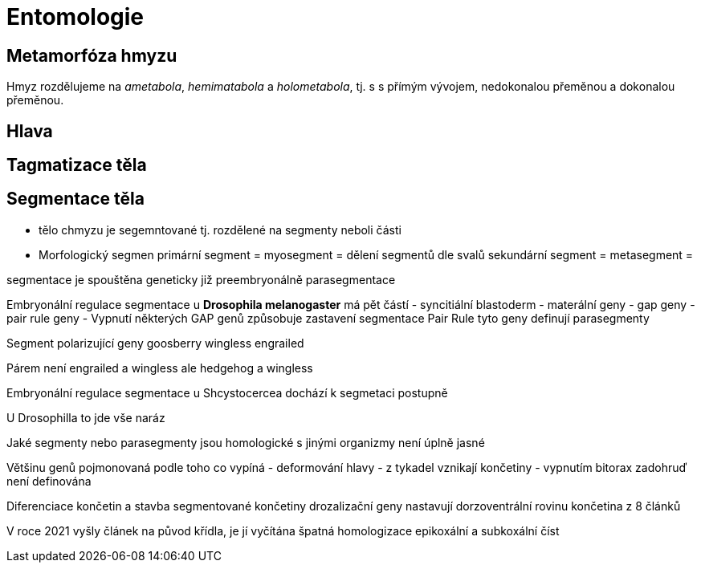 = Entomologie


== Metamorfóza hmyzu

Hmyz rozdělujeme na _ametabola_, _hemimatabola_ a _holometabola_, tj. s s přímým vývojem, nedokonalou přeměnou a dokonalou přeměnou.


== Hlava







== Tagmatizace těla

== Segmentace těla

* tělo chmyzu je segemntované tj. rozdělené na segmenty neboli části

* Morfologický segmen
primární segment =  myosegment = dělení segmentů dle svalů
sekundární segment  = metasegment =

segmentace je spouštěna geneticky již preembryonálně
parasegmentace

Embryonální regulace segmentace u *Drosophila melanogaster* má pět částí
- syncitiální blastoderm
- materální geny
- gap geny
- pair rule geny
-
Vypnutí některých GAP genů způsobuje zastavení segmentace
Pair Rule tyto geny definují parasegmenty

Segment polarizující geny
    goosberry
    wingless
    engrailed

Párem není engrailed a wingless ale hedgehog a wingless

Embryonální regulace segmentace u Shcystocercea
dochází k segmetaci postupně

U Drosophilla to jde vše naráz

Jaké segmenty nebo parasegmenty jsou homologické s jinými organizmy není úplně jasné

Většinu genů pojmonovaná podle toho co vypíná
- deformování hlavy
- z tykadel vznikají končetiny
- vypnutím bitorax zadohruď není definována


Diferenciace končetin a stavba segmentované končetiny
drozalizační geny nastavují dorzoventrální rovinu
končetina z 8 článků

V roce 2021 vyšly článek na původ křídla, je jí vyčítána špatná homologizace
epikoxální a subkoxální číst
